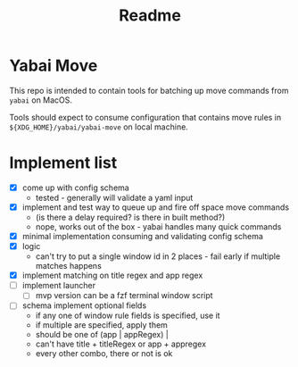 #+title: Readme

* Yabai Move

This repo is intended to contain tools for batching up move commands from =yabai= on MacOS.

Tools should expect to consume configuration that contains move rules in ~${XDG_HOME}/yabai/yabai-move~ on local machine.
* Implement list
- [X] come up with config schema
  - tested - generally will validate a yaml input
- [X] implement and test way to queue up and fire off space move commands
  - (is there a delay required? is there in built method?)
  - nope, works out of the box - yabai handles many quick commands
- [X] minimal implementation consuming and validating config schema
- [X] logic
  - can't try to put a single window id in 2 places - fail early if multiple matches happens
- [X] implement matching on title regex and app regex
- [ ] implement launcher
  - [ ] mvp version can be a fzf terminal window script
- [ ] schema implement optional fields
  - if any one of window rule fields is specified, use it
  - if multiple are specified, apply them
  - should be one of (app | appRegex) |
  - can't have title + titleRegex or app + appregex
  - every other combo, there or not is ok
